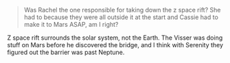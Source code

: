 :PROPERTIES:
:Author: holyninjaemail
:Score: 4
:DateUnix: 1621957999.0
:DateShort: 2021-May-25
:END:

#+BEGIN_QUOTE
  Was Rachel the one responsible for taking down the z space rift? She had to because they were all outside it at the start and Cassie had to make it to Mars ASAP, am I right?
#+END_QUOTE

Z space rift surrounds the solar system, not the Earth. The Visser was doing stuff on Mars before he discovered the bridge, and I think with Serenity they figured out the barrier was past Neptune.